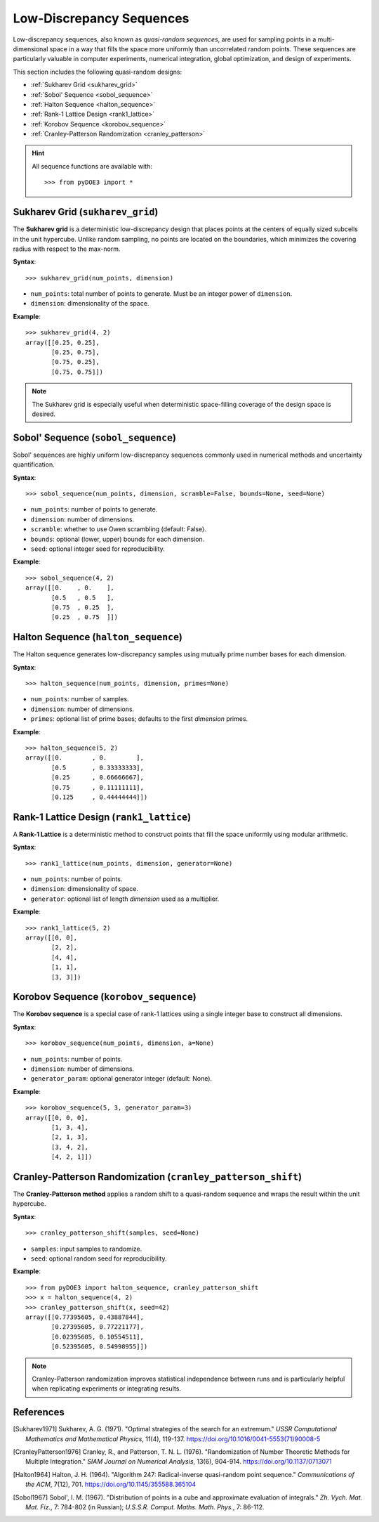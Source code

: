 .. index:: Low-Discrepancy Sequences

.. _low_discrepancy:

================================================================================
Low-Discrepancy Sequences
================================================================================

Low-discrepancy sequences, also known as *quasi-random sequences*, are
used for sampling points in a multi-dimensional space in a way that fills
the space more uniformly than uncorrelated random points. These sequences
are particularly valuable in computer experiments, numerical integration,
global optimization, and design of experiments.

This section includes the following quasi-random designs:

- :ref:`Sukharev Grid <sukharev_grid>`
- :ref:`Sobol' Sequence <sobol_sequence>`
- :ref:`Halton Sequence <halton_sequence>`
- :ref:`Rank-1 Lattice Design <rank1_lattice>`
- :ref:`Korobov Sequence <korobov_sequence>`
- :ref:`Cranley-Patterson Randomization <cranley_patterson>`

.. hint::
   All sequence functions are available with::

    >>> from pyDOE3 import *

.. index:: Sukharev Grid

.. _sukharev_grid:

Sukharev Grid (``sukharev_grid``)
=================================

The **Sukharev grid** is a deterministic low-discrepancy design that places
points at the centers of equally sized subcells in the unit hypercube.
Unlike random sampling, no points are located on the boundaries, which
minimizes the covering radius with respect to the max-norm.

**Syntax**::

    >>> sukharev_grid(num_points, dimension)

- ``num_points``: total number of points to generate. Must be an integer power of ``dimension``.
- ``dimension``: dimensionality of the space.

**Example**::

    >>> sukharev_grid(4, 2)
    array([[0.25, 0.25],
           [0.25, 0.75],
           [0.75, 0.25],
           [0.75, 0.75]])

.. note::
   The Sukharev grid is especially useful when deterministic space-filling
   coverage of the design space is desired.

.. seealso::

   - `Low-discrepancy sequences <https://en.wikipedia.org/wiki/Low-discrepancy_sequence>`_
   - `Quasi-Monte Carlo methods <https://en.wikipedia.org/wiki/Quasi-Monte_Carlo_method>`_

.. index:: Sobol, Quasi-random

.. _sobol_sequence:

Sobol' Sequence (``sobol_sequence``)
====================================

Sobol' sequences are highly uniform low-discrepancy sequences commonly
used in numerical methods and uncertainty quantification.

**Syntax**::

    >>> sobol_sequence(num_points, dimension, scramble=False, bounds=None, seed=None)

- ``num_points``: number of points to generate.
- ``dimension``: number of dimensions.
- ``scramble``: whether to use Owen scrambling (default: False).
- ``bounds``: optional (lower, upper) bounds for each dimension.
- ``seed``: optional integer seed for reproducibility.

**Example**::

    >>> sobol_sequence(4, 2)
    array([[0.    , 0.    ],
           [0.5   , 0.5   ],
           [0.75  , 0.25  ],
           [0.25  , 0.75  ]])

.. index:: Halton

.. _halton_sequence:

Halton Sequence (``halton_sequence``)
=====================================

The Halton sequence generates low-discrepancy samples using mutually
prime number bases for each dimension.

**Syntax**::

    >>> halton_sequence(num_points, dimension, primes=None)

- ``num_points``: number of samples.
- ``dimension``: number of dimensions.
- ``primes``: optional list of prime bases; defaults to the first `dimension` primes.

**Example**::

    >>> halton_sequence(5, 2)
    array([[0.        , 0.        ],
           [0.5       , 0.33333333],
           [0.25      , 0.66666667],
           [0.75      , 0.11111111],
           [0.125     , 0.44444444]])

.. index:: Rank-1 Lattice

.. _rank1_lattice:

Rank-1 Lattice Design (``rank1_lattice``)
=========================================

A **Rank-1 Lattice** is a deterministic method to construct points that
fill the space uniformly using modular arithmetic.

**Syntax**::

    >>> rank1_lattice(num_points, dimension, generator=None)

- ``num_points``: number of points.
- ``dimension``: dimensionality of space.
- ``generator``: optional list of length `dimension` used as a multiplier.

**Example**::

    >>> rank1_lattice(5, 2)
    array([[0, 0],
           [2, 2],
           [4, 4],
           [1, 1],
           [3, 3]])

.. index:: Korobov

.. _korobov_sequence:

Korobov Sequence (``korobov_sequence``)
=======================================

The **Korobov sequence** is a special case of rank-1 lattices using a
single integer base to construct all dimensions.

**Syntax**::

    >>> korobov_sequence(num_points, dimension, a=None)

- ``num_points``: number of points.
- ``dimension``: number of dimensions.
- ``generator_param``: optional generator integer (default: None).

**Example**::

    >>> korobov_sequence(5, 3, generator_param=3)
    array([[0, 0, 0],
           [1, 3, 4],
           [2, 1, 3],
           [3, 4, 2],
           [4, 2, 1]])

.. index:: Cranley-Patterson, Randomization

.. _cranley_patterson:

Cranley-Patterson Randomization (``cranley_patterson_shift``)
=============================================================

The **Cranley-Patterson method** applies a random shift to a
quasi-random sequence and wraps the result within the unit hypercube.

**Syntax**::

    >>> cranley_patterson_shift(samples, seed=None)

- ``samples``: input samples to randomize.
- ``seed``: optional random seed for reproducibility.

**Example**::

    >>> from pyDOE3 import halton_sequence, cranley_patterson_shift
    >>> x = halton_sequence(4, 2)
    >>> cranley_patterson_shift(x, seed=42)
    array([[0.77395605, 0.43887844],
           [0.27395605, 0.77221177],
           [0.02395605, 0.10554511],
           [0.52395605, 0.54998955]])

.. note::
   Cranley-Patterson randomization improves statistical independence between runs and is particularly helpful when replicating experiments or integrating results.

.. seealso::

   - `Sobol sequence <https://en.wikipedia.org/wiki/Sobol_sequence>`_
   - `Halton sequence <https://en.wikipedia.org/wiki/Halton_sequence>`_
   - `Low-discrepancy sequences <https://en.wikipedia.org/wiki/Low-discrepancy_sequence>`_

References
==========
.. [Sukharev1971] Sukharev, A. G. (1971). "Optimal strategies of the search for an extremum." *USSR Computational Mathematics and Mathematical Physics*, 11(4), 119-137. https://doi.org/10.1016/0041-5553(71)90008-5

.. [CranleyPatterson1976] Cranley, R., and Patterson, T. N. L. (1976). "Randomization of Number Theoretic Methods for Multiple Integration." *SIAM Journal on Numerical Analysis*, 13(6), 904-914. https://doi.org/10.1137/0713071

.. [Halton1964] Halton, J. H. (1964). "Algorithm 247: Radical-inverse quasi-random point sequence." *Communications of the ACM*, 7(12), 701. https://doi.org/10.1145/355588.365104

.. [Sobol1967] Sobol', I. M. (1967). "Distribution of points in a cube and approximate evaluation of integrals." *Zh. Vych. Mat. Mat. Fiz.*, 7: 784-802 (in Russian); *U.S.S.R. Comput. Maths. Math. Phys.*, 7: 86-112.
